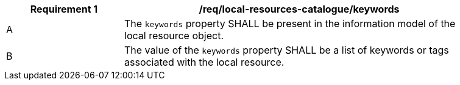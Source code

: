 [[req_local-resources-catalogue_keywords]]
[width="90%",cols="2,6a"]
|===
^|*Requirement {counter:req-id}* |*/req/local-resources-catalogue/keywords*

^|A |The `keywords` property SHALL be present in the information model of the local resource object.
^|B |The value of the `keywords` property SHALL be a list of keywords or tags associated with the local resource.
|===
